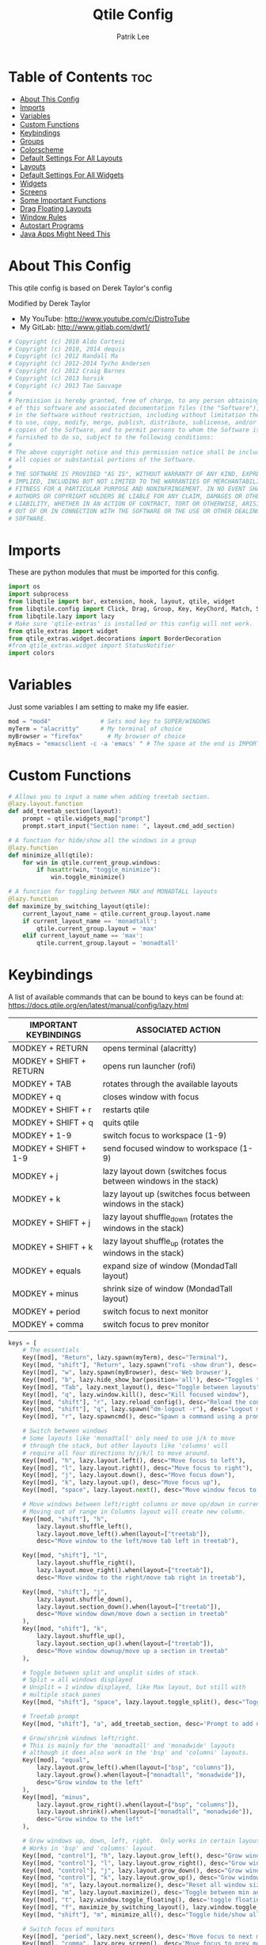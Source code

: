 #+TITLE: Qtile Config
#+AUTHOR: Patrik Lee
#+PROPERTY: header-args :tangle config.py
#+auto_tangle: t
#+STARTUP: showeverything


* Table of Contents :toc:
- [[#about-this-config][About This Config]]
- [[#imports][Imports]]
- [[#variables][Variables]]
- [[#custom-functions][Custom Functions]]
- [[#keybindings][Keybindings]]
- [[#groups][Groups]]
- [[#colorscheme][Colorscheme]]
- [[#default-settings-for-all-layouts][Default Settings For All Layouts]]
- [[#layouts][Layouts]]
- [[#default-settings-for-all-widgets][Default Settings For All Widgets]]
- [[#widgets][Widgets]]
- [[#screens][Screens]]
- [[#some-important-functions][Some Important Functions]]
- [[#drag-floating-layouts][Drag Floating Layouts]]
- [[#window-rules][Window Rules]]
- [[#autostart-programs][Autostart Programs]]
- [[#java-apps-might-need-this][Java Apps Might Need This]]

* About This Config
#+CAPTION: Qtile Scrot
#+ATTR_HTML: :alt Qtile Scrot :title Qtile Scrot :align left
This qtile config is based on Derek Taylor's config
[[https://gitlab.com/dwt1/dotfiles/-/raw/master/.screenshots/dotfiles07-thumb.png]]

Modified by Derek Taylor
- My YouTube: [[http://www.youtube.com/c/DistroTube][http://www.youtube.com/c/DistroTube]]
- My GitLab:  [[http://www.gitlab.com/dwt1/][http://www.gitlab.com/dwt1/]]

#+begin_src python
# Copyright (c) 2010 Aldo Cortesi
# Copyright (c) 2010, 2014 dequis
# Copyright (c) 2012 Randall Ma
# Copyright (c) 2012-2014 Tycho Andersen
# Copyright (c) 2012 Craig Barnes
# Copyright (c) 2013 horsik
# Copyright (c) 2013 Tao Sauvage
#
# Permission is hereby granted, free of charge, to any person obtaining a copy
# of this software and associated documentation files (the "Software"), to deal
# in the Software without restriction, including without limitation the rights
# to use, copy, modify, merge, publish, distribute, sublicense, and/or sell
# copies of the Software, and to permit persons to whom the Software is
# furnished to do so, subject to the following conditions:
#
# The above copyright notice and this permission notice shall be included in
# all copies or substantial portions of the Software.
#
# THE SOFTWARE IS PROVIDED "AS IS", WITHOUT WARRANTY OF ANY KIND, EXPRESS OR
# IMPLIED, INCLUDING BUT NOT LIMITED TO THE WARRANTIES OF MERCHANTABILITY,
# FITNESS FOR A PARTICULAR PURPOSE AND NONINFRINGEMENT. IN NO EVENT SHALL THE
# AUTHORS OR COPYRIGHT HOLDERS BE LIABLE FOR ANY CLAIM, DAMAGES OR OTHER
# LIABILITY, WHETHER IN AN ACTION OF CONTRACT, TORT OR OTHERWISE, ARISING FROM,
# OUT OF OR IN CONNECTION WITH THE SOFTWARE OR THE USE OR OTHER DEALINGS IN THE
# SOFTWARE.

#+end_src

* Imports
These are python modules that must be imported for this config.

#+BEGIN_SRC python
import os
import subprocess
from libqtile import bar, extension, hook, layout, qtile, widget
from libqtile.config import Click, Drag, Group, Key, KeyChord, Match, Screen
from libqtile.lazy import lazy
# Make sure 'qtile-extras' is installed or this config will not work.
from qtile_extras import widget
from qtile_extras.widget.decorations import BorderDecoration
#from qtile_extras.widget import StatusNotifier
import colors

#+END_SRC

* Variables
Just some variables I am setting to make my life easier.

#+BEGIN_SRC python
mod = "mod4"              # Sets mod key to SUPER/WINDOWS
myTerm = "alacritty"      # My terminal of choice
myBrowser = "firefox"       # My browser of choice
myEmacs = "emacsclient -c -a 'emacs' " # The space at the end is IMPORTANT!

#+END_SRC

* Custom Functions
#+begin_src python
# Allows you to input a name when adding treetab section.
@lazy.layout.function
def add_treetab_section(layout):
    prompt = qtile.widgets_map["prompt"]
    prompt.start_input("Section name: ", layout.cmd_add_section)

# A function for hide/show all the windows in a group
@lazy.function
def minimize_all(qtile):
    for win in qtile.current_group.windows:
        if hasattr(win, "toggle_minimize"):
            win.toggle_minimize()
           
# A function for toggling between MAX and MONADTALL layouts
@lazy.function
def maximize_by_switching_layout(qtile):
    current_layout_name = qtile.current_group.layout.name
    if current_layout_name == 'monadtall':
        qtile.current_group.layout = 'max'
    elif current_layout_name == 'max':
        qtile.current_group.layout = 'monadtall'

#+end_src

* Keybindings
A list of available commands that can be bound to keys can be found at: https://docs.qtile.org/en/latest/manual/config/lazy.html

| IMPORTANT KEYBINDINGS   | ASSOCIATED ACTION                                              |
|-------------------------+----------------------------------------------------------------|
| MODKEY + RETURN         | opens terminal (alacritty)                                     |
| MODKEY + SHIFT + RETURN | opens run launcher (rofi)                                      |
| MODKEY + TAB            | rotates through the available layouts                          |
| MODKEY + q              | closes window with focus                                       |
| MODKEY + SHIFT + r      | restarts qtile                                                 |
| MODKEY + SHIFT + q      | quits qtile                                                    |
| MODKEY + 1-9            | switch focus to workspace (1-9)                                |
| MODKEY + SHIFT + 1-9    | send focused window to workspace (1-9)                         |
| MODKEY + j              | lazy layout down (switches focus between windows in the stack) |
| MODKEY + k              | lazy layout up (switches focus between windows in the stack)   |
| MODKEY + SHIFT + j      | lazy layout shuffle_down (rotates the windows in the stack)    |
| MODKEY + SHIFT + k      | lazy layout shuffle_up (rotates the windows in the stack)      |
| MODKEY + equals         | expand size of window (MondadTall layout)                      |
| MODKEY + minus          | shrink size of window (MondadTall layout)                      |
| MODKEY + period         | switch focus to next monitor                                   |
| MODKEY + comma          | switch focus to prev monitor                                   |

#+begin_src python
keys = [
    # The essentials
    Key([mod], "Return", lazy.spawn(myTerm), desc="Terminal"),
    Key([mod, "shift"], "Return", lazy.spawn("rofi -show drun"), desc='Run Launcher'),
    Key([mod], "w", lazy.spawn(myBrowser), desc='Web browser'),
    Key([mod], "b", lazy.hide_show_bar(position='all'), desc="Toggles the bar to show/hide"),
    Key([mod], "Tab", lazy.next_layout(), desc="Toggle between layouts"),
    Key([mod], "q", lazy.window.kill(), desc="Kill focused window"),
    Key([mod, "shift"], "r", lazy.reload_config(), desc="Reload the config"),
    Key([mod, "shift"], "q", lazy.spawn("dm-logout -r"), desc="Logout menu"),
    Key([mod], "r", lazy.spawncmd(), desc="Spawn a command using a prompt widget"),

    # Switch between windows
    # Some layouts like 'monadtall' only need to use j/k to move
    # through the stack, but other layouts like 'columns' will
    # require all four directions h/j/k/l to move around.
    Key([mod], "h", lazy.layout.left(), desc="Move focus to left"),
    Key([mod], "l", lazy.layout.right(), desc="Move focus to right"),
    Key([mod], "j", lazy.layout.down(), desc="Move focus down"),
    Key([mod], "k", lazy.layout.up(), desc="Move focus up"),
    Key([mod], "space", lazy.layout.next(), desc="Move window focus to other window"),

    # Move windows between left/right columns or move up/down in current stack.
    # Moving out of range in Columns layout will create new column.
    Key([mod, "shift"], "h",
        lazy.layout.shuffle_left(),
        lazy.layout.move_left().when(layout=["treetab"]),
        desc="Move window to the left/move tab left in treetab"),

    Key([mod, "shift"], "l",
        lazy.layout.shuffle_right(),
        lazy.layout.move_right().when(layout=["treetab"]),
        desc="Move window to the right/move tab right in treetab"),

    Key([mod, "shift"], "j",
        lazy.layout.shuffle_down(),
        lazy.layout.section_down().when(layout=["treetab"]),
        desc="Move window down/move down a section in treetab"
    ),
    Key([mod, "shift"], "k",
        lazy.layout.shuffle_up(),
        lazy.layout.section_up().when(layout=["treetab"]),
        desc="Move window downup/move up a section in treetab"
    ),

    # Toggle between split and unsplit sides of stack.
    # Split = all windows displayed
    # Unsplit = 1 window displayed, like Max layout, but still with
    # multiple stack panes
    Key([mod, "shift"], "space", lazy.layout.toggle_split(), desc="Toggle between split and unsplit sides of stack"),

    # Treetab prompt
    Key([mod, "shift"], "a", add_treetab_section, desc='Prompt to add new section in treetab'),

    # Grow/shrink windows left/right.
    # This is mainly for the 'monadtall' and 'monadwide' layouts
    # although it does also work in the 'bsp' and 'columns' layouts.
    Key([mod], "equal",
        lazy.layout.grow_left().when(layout=["bsp", "columns"]),
        lazy.layout.grow().when(layout=["monadtall", "monadwide"]),
        desc="Grow window to the left"
    ),
    Key([mod], "minus",
        lazy.layout.grow_right().when(layout=["bsp", "columns"]),
        lazy.layout.shrink().when(layout=["monadtall", "monadwide"]),
        desc="Grow window to the left"
    ),

    # Grow windows up, down, left, right.  Only works in certain layouts.
    # Works in 'bsp' and 'columns' layout.
    Key([mod, "control"], "h", lazy.layout.grow_left(), desc="Grow window to the left"),
    Key([mod, "control"], "l", lazy.layout.grow_right(), desc="Grow window to the right"),
    Key([mod, "control"], "j", lazy.layout.grow_down(), desc="Grow window down"),
    Key([mod, "control"], "k", lazy.layout.grow_up(), desc="Grow window up"),
    Key([mod], "n", lazy.layout.normalize(), desc="Reset all window sizes"),
    Key([mod], "m", lazy.layout.maximize(), desc='Toggle between min and max sizes'),
    Key([mod], "t", lazy.window.toggle_floating(), desc='toggle floating'),
    Key([mod], "f", maximize_by_switching_layout(), lazy.window.toggle_fullscreen(), desc='toggle fullscreen'),
    Key([mod, "shift"], "m", minimize_all(), desc="Toggle hide/show all windows on current group"),

    # Switch focus of monitors
    Key([mod], "period", lazy.next_screen(), desc='Move focus to next monitor'),
    Key([mod], "comma", lazy.prev_screen(), desc='Move focus to prev monitor'),

    # Emacs programs launched using the key chord CTRL+e followed by 'key'
    KeyChord([mod],"e", [
        Key([], "e", lazy.spawn(myEmacs), desc='Emacs Dashboard'),
        Key([], "b", lazy.spawn(myEmacs + "--eval '(ibuffer)'"), desc='Emacs Ibuffer'),
        Key([], "d", lazy.spawn(myEmacs + "--eval '(dired nil)'"), desc='Emacs Dired'),
        Key([], "i", lazy.spawn(myEmacs + "--eval '(erc)'"), desc='Emacs ERC'),
        Key([], "s", lazy.spawn(myEmacs + "--eval '(eshell)'"), desc='Emacs Eshell'),
        Key([], "v", lazy.spawn(myEmacs + "--eval '(vterm)'"), desc='Emacs Vterm'),
        Key([], "w", lazy.spawn(myEmacs + "--eval '(eww \"distro.tube\")'"), desc='Emacs EWW'),
        Key([], "F4", lazy.spawn("killall emacs"),
                      lazy.spawn("/usr/bin/emacs --daemon"),
                      desc='Kill/restart the Emacs daemon')
    ]),
    # Dmenu/rofi scripts launched using the key chord SUPER+p followed by 'key'
    Key([mod], "v", lazy.spawn("clipcat-menu")),
    Key([ mod ], "y", lazy.spawn("sh -c 'scrot -s -o /dev/stdout | xclip -selection clipboard -t image/png'"), desc="Take screenshot of selected area and copy to clipboard"),
    # KeyChord([mod], "p", [
    #     Key([], "h", lazy.spawn("dm-hub -r"), desc='List all dmscripts'),
    #     Key([], "a", lazy.spawn("dm-sounds -r"), desc='Choose ambient sound'),
    #     Key([], "b", lazy.spawn("dm-setbg -r"), desc='Set background'),
    #     Key([], "c", lazy.spawn("dtos-colorscheme -r"), desc='Choose color scheme'),
    #     Key([], "e", lazy.spawn("dm-confedit -r"), desc='Choose a config file to edit'),
    #     Key([], "i", lazy.spawn("dm-maim -r"), desc='Take a screenshot'),
    #     Key([], "k", lazy.spawn("dm-kill -r"), desc='Kill processes '),
    #     Key([], "m", lazy.spawn("dm-man -r"), desc='View manpages'),
    #     Key([], "n", lazy.spawn("dm-note -r"), desc='Store and copy notes'),
    #     Key([], "o", lazy.spawn("dm-bookman -r"), desc='Browser bookmarks'),
    #     Key([], "p", lazy.spawn("rofi-pass"), desc='Logout menu'),
    #     Key([], "q", lazy.spawn("dm-logout -r"), desc='Logout menu'),
    #     Key([], "r", lazy.spawn("dm-radio -r"), desc='Listen to online radio'),
    #     Key([], "s", lazy.spawn("dm-websearch -r"), desc='Search various engines'),
    #     Key([], "t", lazy.spawn("dm-translate -r"), desc='Translate text')
    # ])
]

#+end_src

#+RESULTS:

* Groups
Groups are really workspaces.  group_names should remain 1-9 so the MOD+1-9 keybindings work as expected.  group_labels are the labels of the groups that are displayed in the bar.  Feel free to change group_labels to anything you wish.  group_layouts sets the default layout for each group.

#+begin_src python
groups = []
group_names = ["1", "2", "3", "4", "5", "6", "7", "8", "9",]

group_labels = ["1", "2", "3", "4", "5", "6", "7", "8", "9",]
#group_labels = ["DEV", "WWW", "SYS", "DOC", "VBOX", "CHAT", "MUS", "VID", "GFX",]
#group_labels = ["", "", "", "", "", "", "", "", "",]

group_layouts = ["monadtall", "monadtall", "tile", "tile", "monadtall", "monadtall", "monadtall", "monadtall", "monadtall"]

for i in range(len(group_names)):
    groups.append(
        Group(
            name=group_names[i],
            layout=group_layouts[i].lower(),
            label=group_labels[i],
        ))
 
for i in groups:
    keys.extend(
        [
            # mod1 + letter of group = switch to group
            Key(
                [mod],
                i.name,
                lazy.group[i.name].toscreen(),
                desc="Switch to group {}".format(i.name),
            ),
            # mod1 + shift + letter of group = move focused window to group
            Key(
                [mod, "shift"],
                i.name,
                lazy.window.togroup(i.name, switch_group=False),
                desc="Move focused window to group {}".format(i.name),
            ),
        ]
    )

#+end_src

* Colorscheme
Colors are defined in a separate 'colors.py' file.  It is best not manually change the colorscheme; instead run 'dtos-colorscheme' which is set to 'MOD + p c'. There are 10 colorschemes available to choose from:

+ colors.DoomOne
+ colors.Dracula
+ colors.GruvboxDark
+ colors.MonokaiPro
+ colors.Nord
+ colors.OceanicNext
+ colors.Palenight
+ colors.SolarizedDark
+ colors.SolarizedLight
+ colors.TomorrowNight

#+begin_src python
colors = colors.Dracula

#+end_src

* Default Settings For All Layouts
Some settings that I use on almost every layout, which saves me from having to type these out for each individual layout.

#+begin_src python
layout_theme = {"border_width": 2,
                "margin": 8,
                "border_focus": colors[8],
                "border_normal": colors[0]
                }

#+end_src

* Layouts
The layouts that I use, plus several that I don't use. Uncomment the layouts you want; comment out the ones that you don't want to use.

#+begin_src python
layouts = [
    #layout.Bsp(**layout_theme),
    #layout.Floating(**layout_theme)
    #layout.RatioTile(**layout_theme),
    #layout.VerticalTile(**layout_theme),
    #layout.Matrix(**layout_theme),
    layout.MonadTall(**layout_theme),
    #layout.MonadWide(**layout_theme),
    layout.Tile(
         shift_windows=True,
         border_width = 0,
         margin = 0,
         ratio = 0.335,
         ),
    layout.Max(
         border_width = 0,
         margin = 0,
         ),
    #layout.Stack(**layout_theme, num_stacks=2),
    #layout.Columns(**layout_theme),
    #layout.TreeTab(
    #     font = "Ubuntu Bold",
    #     fontsize = 11,
    #     border_width = 0,
    #     bg_color = colors[0],
    #     active_bg = colors[8],
    #     active_fg = colors[2],
    #     inactive_bg = colors[1],
    #     inactive_fg = colors[0],
    #     padding_left = 8,
    #     padding_x = 8,
    #     padding_y = 6,
    #     sections = ["ONE", "TWO", "THREE"],
    #     section_fontsize = 10,
    #     section_fg = colors[7],
    #     section_top = 15,
    #     section_bottom = 15,
    #     level_shift = 8,
    #     vspace = 3,
    #     panel_width = 240
    #     ),
    #layout.Zoomy(**layout_theme),
]
#+end_src

* Default Settings For All Widgets
Some settings that I use on almost every widget, which saves me from having to type these out for each individual widget.

#+begin_src python
widget_defaults = dict(
    font="Ubuntu Bold",
    fontsize = 12,
    padding = 0,
    background=colors[0]
)

extension_defaults = widget_defaults.copy()

#+end_src


* Widgets
This is the bar (the panel) and the widgets within the bar.

#+begin_src python
def init_widgets_list():
    widgets_list = [
        widget.Image(
                 filename = "~/.config/qtile/icons/logo.png",
                 scale = "False",
                 mouse_callbacks = {'Button1': lambda: qtile.cmd_spawn(myTerm)},
                 ),
        widget.Prompt(
                 font = "JetBrains Mono",
                 fontsize=12,
                 foreground = colors[1]
        ),
        widget.GroupBox(
                 fontsize = 11,
                 margin_y = 5,
                 margin_x = 5,
                 padding_y = 0,
                 padding_x = 1,
                 borderwidth = 3,
                 active = colors[8],
                 inactive = colors[1],
                 rounded = True,
                 highlight_color = colors[2],
                 highlight_method = "line",
                 this_current_screen_border = colors[7],
                 this_screen_border = colors [4],
                 other_current_screen_border = colors[7],
                 other_screen_border = colors[4],
                 ),
        widget.TextBox(
                 text = '|',
                 font = "JetBrains Mono",
                 foreground = colors[1],
                 padding = 2,
                 fontsize = 14
                 ),
        widget.CurrentLayoutIcon(
                 # custom_icon_paths = [os.path.expanduser("~/.config/qtile/icons")],
                 foreground = colors[1],
                 padding = 4,
                 scale = 0.6
                 ),
        widget.CurrentLayout(
                 foreground = colors[1],
                 padding = 5
                 ),
        widget.TextBox(
                 text = '|',
                 font = "JetBrains Mono",
                 foreground = colors[1],
                 padding = 2,
                 fontsize = 14
                 ),
        widget.WindowName(
                 foreground = colors[6],
                 max_chars = 40
                 ),
        # widget.GenPollText(
        #          update_interval = 300,
        #          func = lambda: subprocess.check_output("printf $(uname -r)", shell=True, text=True),
        #          foreground = colors[3],
        #          fmt = '❤  {}',
        #          decorations=[
        #              BorderDecoration(
        #                  colour = colors[3],
        #                  border_width = [0, 0, 2, 0],
        #              )
        #          ],
        #          ),
        widget.Spacer(length = 8),
        widget.CPU(
                 format = '▓  Cpu: {load_percent}%',
                 foreground = colors[4],
                 decorations=[
                     BorderDecoration(
                         colour = colors[4],
                         border_width = [0, 0, 2, 0],
                     )
                 ],
                 ),
        widget.Spacer(length = 8),
        widget.Memory(
                 foreground = colors[8],
                 mouse_callbacks = {'Button1': lambda: qtile.cmd_spawn(myTerm + ' -e btm')},
                 measure_mem='G',
                 format = '{MemUsed: .0f}{mm}',
                 fmt = '🖥  Mem: {}',
                 decorations=[
                     BorderDecoration(
                         colour = colors[8],
                         border_width = [0, 0, 2, 0],
                     )
                 ],
                 ),
        widget.Spacer(length = 8),
        widget.Battery(foreground=colors[6],
                        low_percentage=0.20,
                        low_foreground=colors[3],
                        update_delay=10,
                        format='{percent:.0%} {hour:d}:{min:02d} ',
                        decorations=[
                        BorderDecoration(
                                colour= colors[6],
                                border_width= [0,0,2,0])],
                        ),
        # widget.DF(
        #          update_interval = 60,
        #          foreground = colors[5],
        #          mouse_callbacks = {'Button1': lambda: qtile.cmd_spawn(myTerm + ' -e duf')},
        #          partition = '/',
        #          #format = '[{p}] {uf}{m} ({r:.0f}%)',
        #          format = '{uf}{m} free',
        #          fmt = '🖴  Disk: {}',
        #          visible_on_warn = False,
        #          decorations=[
        #              BorderDecoration(
        #                  colour = colors[5],
        #                  border_width = [0, 0, 2, 0],
        #              )
        #          ],
        #          ),
        widget.Spacer(length = 8),
        # widget.Volume(
        #          foreground = colors[7],
        #          fmt = '🕫  Vol: {}',
        #          decorations=[
        #              BorderDecoration(
        #                  colour = colors[7],
        #                  border_width = [0, 0, 2, 0],
        #              )
        #          ],
        #          )    ,
        widget.Spacer(length = 8),
        # widget.KeyboardLayout(
        #          foreground = colors[4],
        #          fmt = '⌨  Kbd: {}',
        #          decorations=[
        #              BorderDecoration(
        #                  colour = colors[4],
        #                  border_width = [0, 0, 2, 0],
        #              )
        #          ],
        #          ),
        widget.Spacer(length = 8),
        widget.Clock(
                 foreground = colors[8],
                 format = "⏱  %y- %m - %d - %H:%M",
                 decorations=[
                     BorderDecoration(
                         colour = colors[8],
                         border_width = [0, 0, 2, 0],
                     )
                 ],
                 ),
        widget.Spacer(length = 8),
        widget.Systray(padding = 3),
        widget.Spacer(length = 8),

        ]
    return widgets_list

#+end_src

#+RESULTS:

* Screens
Screen settings for my triple monitor setup. Monitor 1 will display ALL widgets in widgets_list. It is important that this is the *only* monitor that displays all widgets because the systray widget will crash if you try to run multiple instances of it.

#+begin_src python
def init_widgets_screen1():
    widgets_screen1 = init_widgets_list()
    return widgets_screen1 

# All other monitors' bars will display everything but widgets 22 (systray) and 23 (spacer).
def init_widgets_screen2():
    widgets_screen2 = init_widgets_list()
    del widgets_screen2[22:24]
    return widgets_screen2

# For adding transparency to your bar, add (background="#00000000") to the "Screen" line(s)
# For ex: Screen(top=bar.Bar(widgets=init_widgets_screen2(), background="#00000000", size=24)),

def init_screens():
    return [Screen(top=bar.Bar(widgets=init_widgets_screen1(), size=26)),
            Screen(top=bar.Bar(widgets=init_widgets_screen2(), size=26)),
            Screen(top=bar.Bar(widgets=init_widgets_screen2(), size=26))]

if __name__ in ["config", "__main__"]:
    screens = init_screens()
    widgets_list = init_widgets_list()
    widgets_screen1 = init_widgets_screen1()
    widgets_screen2 = init_widgets_screen2()

#+end_src

* Some Important Functions

#+begin_src python
def window_to_prev_group(qtile):
    if qtile.currentWindow is not None:
        i = qtile.groups.index(qtile.currentGroup)
        qtile.currentWindow.togroup(qtile.groups[i - 1].name)

def window_to_next_group(qtile):
    if qtile.currentWindow is not None:
        i = qtile.groups.index(qtile.currentGroup)
        qtile.currentWindow.togroup(qtile.groups[i + 1].name)

def window_to_previous_screen(qtile):
    i = qtile.screens.index(qtile.current_screen)
    if i != 0:
        group = qtile.screens[i - 1].group.name
        qtile.current_window.togroup(group)

def window_to_next_screen(qtile):
    i = qtile.screens.index(qtile.current_screen)
    if i + 1 != len(qtile.screens):
        group = qtile.screens[i + 1].group.name
        qtile.current_window.togroup(group)

def switch_screens(qtile):
    i = qtile.screens.index(qtile.current_screen)
    group = qtile.screens[i - 1].group
    qtile.current_screen.set_group(group)
#+end_src

* Drag Floating Layouts
Sets MOD + left mouse to drag floating windows.  Sets MOD + right mouse to resize floating windows.

#+begin_src python
mouse = [
    Drag([mod], "Button1", lazy.window.set_position_floating(), start=lazy.window.get_position()),
    Drag([mod], "Button3", lazy.window.set_size_floating(), start=lazy.window.get_size()),
    Click([mod], "Button2", lazy.window.bring_to_front()),
]

#+end_src

* Window Rules
#+begin_src python
dgroups_key_binder = None
dgroups_app_rules = []  # type: list
follow_mouse_focus = True
bring_front_click = False
cursor_warp = False
floating_layout = layout.Floating(
    border_focus=colors[8],
    border_width=2,
    float_rules=[
        # Run the utility of `xprop` to see the wm class and name of an X client.
        *layout.Floating.default_float_rules,
        Match(wm_class="confirmreset"),   # gitk
        Match(wm_class="dialog"),         # dialog boxes
        Match(wm_class="download"),       # downloads
        Match(wm_class="error"),          # error msgs
        Match(wm_class="file_progress"),  # file progress boxes
        Match(wm_class='kdenlive'),       # kdenlive
        Match(wm_class="makebranch"),     # gitk
        Match(wm_class="maketag"),        # gitk
        Match(wm_class="notification"),   # notifications
        Match(wm_class='pinentry-gtk-2'), # GPG key password entry
        Match(wm_class="ssh-askpass"),    # ssh-askpass
        Match(wm_class="toolbar"),        # toolbars
        Match(wm_class="Yad"),            # yad boxes
        Match(title="branchdialog"),      # gitk
        Match(title='Confirmation'),      # tastyworks exit box
        Match(title='Qalculate!'),        # qalculate-gtk
        Match(title="pinentry"),          # GPG key password entry
        Match(title="tastycharts"),       # tastytrade pop-out charts
        Match(title="tastytrade"),        # tastytrade pop-out side gutter
        Match(title="tastytrade - Portfolio Report"), # tastytrade pop-out allocation
        Match(wm_class="tasty.javafx.launcher.LauncherFxApp"), # tastytrade settings
    ]
)
auto_fullscreen = True
focus_on_window_activation = "smart"
reconfigure_screens = True

# If things like steam games want to auto-minimize themselves when losing
# focus, should we respect this or not?
auto_minimize = True

# When using the Wayland backend, this can be used to configure input devices.
wl_input_rules = None

#+end_src

* Autostart Programs
Executes a bash script (autostart.sh) which launches programs for autostart.

#+begin_src python
@hook.subscribe.startup_once
def start_once():
    home = os.path.expanduser('~')
    subprocess.call([home + '/.config/qtile/autostart.sh'])

#+end_src

* Java Apps Might Need This
#+begin_src python
# XXX: Gasp! We're lying here. In fact, nobody really uses or cares about this
# string besides java UI toolkits; you can see several discussions on the
# mailing lists, GitHub issues, and other WM documentation that suggest setting
# this string if your java app doesn't work correctly. We may as well just lie
# and say that we're a working one by default.
#
# We choose LG3D to maximize irony: it is a 3D non-reparenting WM written in
# java that happens to be on java's whitelist.
wmname = "LG3D"

#+end_src
